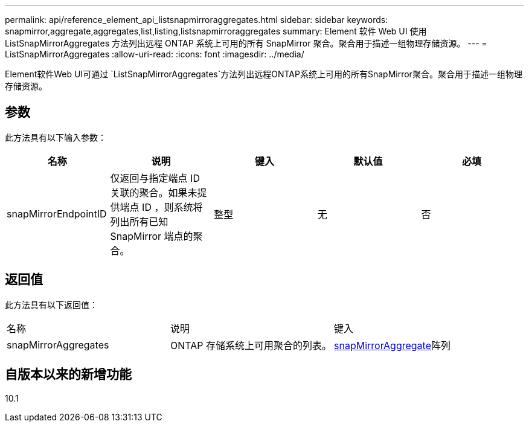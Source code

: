 ---
permalink: api/reference_element_api_listsnapmirroraggregates.html 
sidebar: sidebar 
keywords: snapmirror,aggregate,aggregates,list,listing,listsnapmirroraggregates 
summary: Element 软件 Web UI 使用 ListSnapMirrorAggregates 方法列出远程 ONTAP 系统上可用的所有 SnapMirror 聚合。聚合用于描述一组物理存储资源。 
---
= ListSnapMirrorAggregates
:allow-uri-read: 
:icons: font
:imagesdir: ../media/


[role="lead"]
Element软件Web UI可通过 `ListSnapMirrorAggregates`方法列出远程ONTAP系统上可用的所有SnapMirror聚合。聚合用于描述一组物理存储资源。



== 参数

此方法具有以下输入参数：

|===
| 名称 | 说明 | 键入 | 默认值 | 必填 


 a| 
snapMirrorEndpointID
 a| 
仅返回与指定端点 ID 关联的聚合。如果未提供端点 ID ，则系统将列出所有已知 SnapMirror 端点的聚合。
 a| 
整型
 a| 
无
 a| 
否

|===


== 返回值

此方法具有以下返回值：

|===


| 名称 | 说明 | 键入 


 a| 
snapMirrorAggregates
 a| 
ONTAP 存储系统上可用聚合的列表。
 a| 
xref:reference_element_api_snapmirroraggregate.adoc[snapMirrorAggregate]阵列

|===


== 自版本以来的新增功能

10.1
